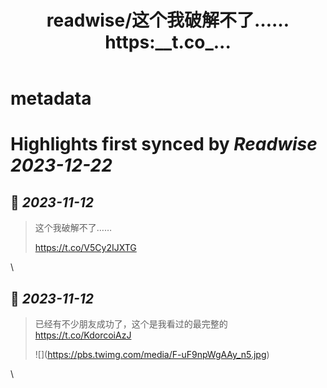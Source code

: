 :PROPERTIES:
:title: readwise/这个我破解不了…… https:__t.co_...
:END:


* metadata
:PROPERTIES:
:author: [[dotey on Twitter]]
:full-title: "这个我破解不了…… https://t.co/..."
:category: [[tweets]]
:url: https://twitter.com/dotey/status/1723529824981979442
:image-url: https://pbs.twimg.com/profile_images/561086911561736192/6_g58vEs.jpeg
:END:

* Highlights first synced by [[Readwise]] [[2023-12-22]]
** 📌 [[2023-11-12]]
#+BEGIN_QUOTE
这个我破解不了……

https://t.co/V5Cy2IJXTG 
#+END_QUOTE\
** 📌 [[2023-11-12]]
#+BEGIN_QUOTE
已经有不少朋友成功了，这个是我看过的最完整的
https://t.co/KdorcoiAzJ 

![](https://pbs.twimg.com/media/F-uF9npWgAAy_n5.jpg) 
#+END_QUOTE\
